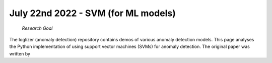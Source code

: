July 22nd 2022 - SVM (for ML models) 
=================================================================================== 

 *Research Goal* 
The loglizer (anomaly detection) repository contains demos of various anomaly 
detection models. This page analyses the Python implementation of using support 
vector machines (SVMs) for anomaly detection. The original paper was written by
